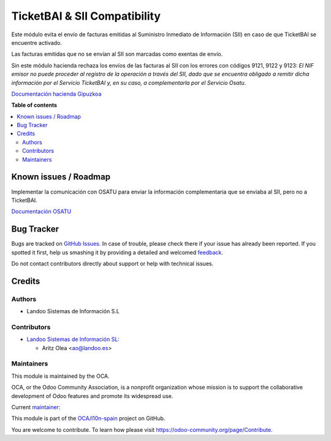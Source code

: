 =============================
TicketBAI & SII Compatibility
=============================

.. !!!!!!!!!!!!!!!!!!!!!!!!!!!!!!!!!!!!!!!!!!!!!!!!!!!!
   !! This file is generated by oca-gen-addon-readme !!
   !! changes will be overwritten.                   !!
   !!!!!!!!!!!!!!!!!!!!!!!!!!!!!!!!!!!!!!!!!!!!!!!!!!!!

.. |badge1| image:: https://img.shields.io/badge/maturity-Beta-yellow.png
    :target: https://odoo-community.org/page/development-status
    :alt: Beta
.. |badge2| image:: https://img.shields.io/badge/licence-AGPL--3-blue.png
    :target: http://www.gnu.org/licenses/agpl-3.0-standalone.html
    :alt: License: AGPL-3
.. |badge3| image:: https://img.shields.io/badge/github-OCA%2Fl10n--spain-lightgray.png?logo=github
    :target: https://github.com/OCA/l10n-spain/tree/14.0/l10n_es_ticketbai_sii_compatibility
    :alt: OCA/l10n-spain
.. |badge4| image:: https://img.shields.io/badge/weblate-Translate%20me-F47D42.png
    :target: https://translation.odoo-community.org/projects/l10n-spain-14-0/l10n-spain-14-0-l10n_es_ticketbai_sii_compatibility
    :alt: Translate me on Weblate
.. |badge5| image:: https://img.shields.io/badge/runboat-Try%20me-875A7B.png
    :target: https://runboat.odoo-community.org/webui/builds.html?repo=OCA/l10n-spain&target_branch=14.0
    :alt: Try me on Runboat

|badge1| |badge2| |badge3| |badge4| |badge5| 

Este módulo evita el envío de facturas emitidas al Suministro Inmediato de
Información (SII) en caso de que TicketBAI se encuentre activado.

Las facturas emitidas que no se envían al SII son marcadas como exentas de
envío.

Sin este módulo hacienda rechaza los envíos de las facturas al SII con los
errores con códigos 9121, 9122 y 9123: *El NIF emisor no puede proceder al
registro de la operación a través del SII, dado que se encuentra obligado a
remitir dicha información por el Servicio TicketBAI y, en su caso, a
complementarla por el Servicio Osatu*.

`Documentación hacienda Gipuzkoa <https://www.gipuzkoa.eus/documents/2456431/3114636/02-SII_11_Gipuzkoa_CAS_Documento+de+validaciones+y+errores_Fase+5/0c96dcf1-abda-1334-3fbb-a1a2b0af8181>`_

**Table of contents**

.. contents::
   :local:

Known issues / Roadmap
======================

Implementar la comunicación con OSATU para enviar la información complementaria
que se enviaba al SII, pero no a TicketBAI.

`Documentación OSATU <https://www.gipuzkoa.eus/documents/2456431/33246831/2.ANEXO+II+ESTRUCTURA+Y+VALIDACIONES+DEL+FICHERO+OSATU.pdf/d5f300eb-7807-7c00-6afe-723c9e968ec1?t=1655462080509>`_

Bug Tracker
===========

Bugs are tracked on `GitHub Issues <https://github.com/OCA/l10n-spain/issues>`_.
In case of trouble, please check there if your issue has already been reported.
If you spotted it first, help us smashing it by providing a detailed and welcomed
`feedback <https://github.com/OCA/l10n-spain/issues/new?body=module:%20l10n_es_ticketbai_sii_compatibility%0Aversion:%2014.0%0A%0A**Steps%20to%20reproduce**%0A-%20...%0A%0A**Current%20behavior**%0A%0A**Expected%20behavior**>`_.

Do not contact contributors directly about support or help with technical issues.

Credits
=======

Authors
~~~~~~~

* Landoo Sistemas de Información S.L

Contributors
~~~~~~~~~~~~

* `Landoo Sistemas de Información SL <https://www.landoo.es/>`__:

  * Aritz Olea <ao@landoo.es>

Maintainers
~~~~~~~~~~~

This module is maintained by the OCA.

.. image:: https://odoo-community.org/logo.png
   :alt: Odoo Community Association
   :target: https://odoo-community.org

OCA, or the Odoo Community Association, is a nonprofit organization whose
mission is to support the collaborative development of Odoo features and
promote its widespread use.

.. |maintainer-ao-landoo| image:: https://github.com/ao-landoo.png?size=40px
    :target: https://github.com/ao-landoo
    :alt: ao-landoo

Current `maintainer <https://odoo-community.org/page/maintainer-role>`__:

|maintainer-ao-landoo| 

This module is part of the `OCA/l10n-spain <https://github.com/OCA/l10n-spain/tree/14.0/l10n_es_ticketbai_sii_compatibility>`_ project on GitHub.

You are welcome to contribute. To learn how please visit https://odoo-community.org/page/Contribute.
